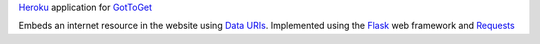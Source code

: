 `Heroku`_ application for `GotToGet`_

Embeds an internet resource in the website using `Data URIs`_.  Implemented
using the `Flask`_ web framework and `Requests`_


.. _Data URIs: http://en.wikipedia.org/wiki/Data_URI_scheme
.. _Flask: http://flask.pocoo.org
.. _GotToGet: http://www.gottoget.me
.. _Heroku: https://heroku.com
.. _Requests: http://docs.python-requests.org/en/latest/index.html
